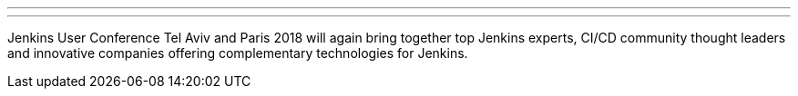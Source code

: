 ---
:page-eventTitle: JUC Israel
:page-eventStartDate: 2018-07-03T8:00:00
:page-eventLink: https://juc-il.jfrog.com/
---
Jenkins User Conference Tel Aviv and Paris 2018 will again bring together top Jenkins experts, CI/CD community thought leaders and innovative companies offering complementary technologies for Jenkins.
